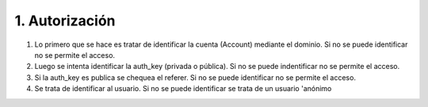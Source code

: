 1. Autorización
===============

1. Lo primero que se hace es tratar de identificar la cuenta (Account) mediante el dominio. Si no se puede identificar no se permite el acceso.

2. Luego se intenta identificar la auth_key (privada o pública). Si no se puede indentificar no se permite el acceso.

3. Si la auth_key es publica se chequea el referer. Si no se puede identificar no se permite el acceso.

4. Se trata de identificar al usuario. Si no se puede identificar se trata de un usuario 'anónimo


